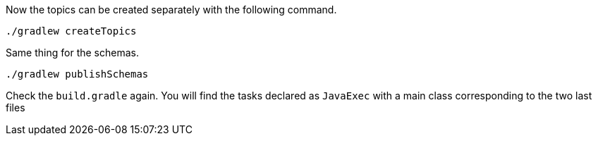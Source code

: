 Now the topics can be created separately with the following command.

+++++
<pre class="snippet"><code class="bash">./gradlew createTopics</code></pre>
+++++

Same thing for the schemas.

+++++
<pre class="snippet"><code class="bash">./gradlew publishSchemas</code></pre>
+++++

Check the `build.gradle` again. You will find the tasks declared as `JavaExec` with a main class corresponding to the
two last files